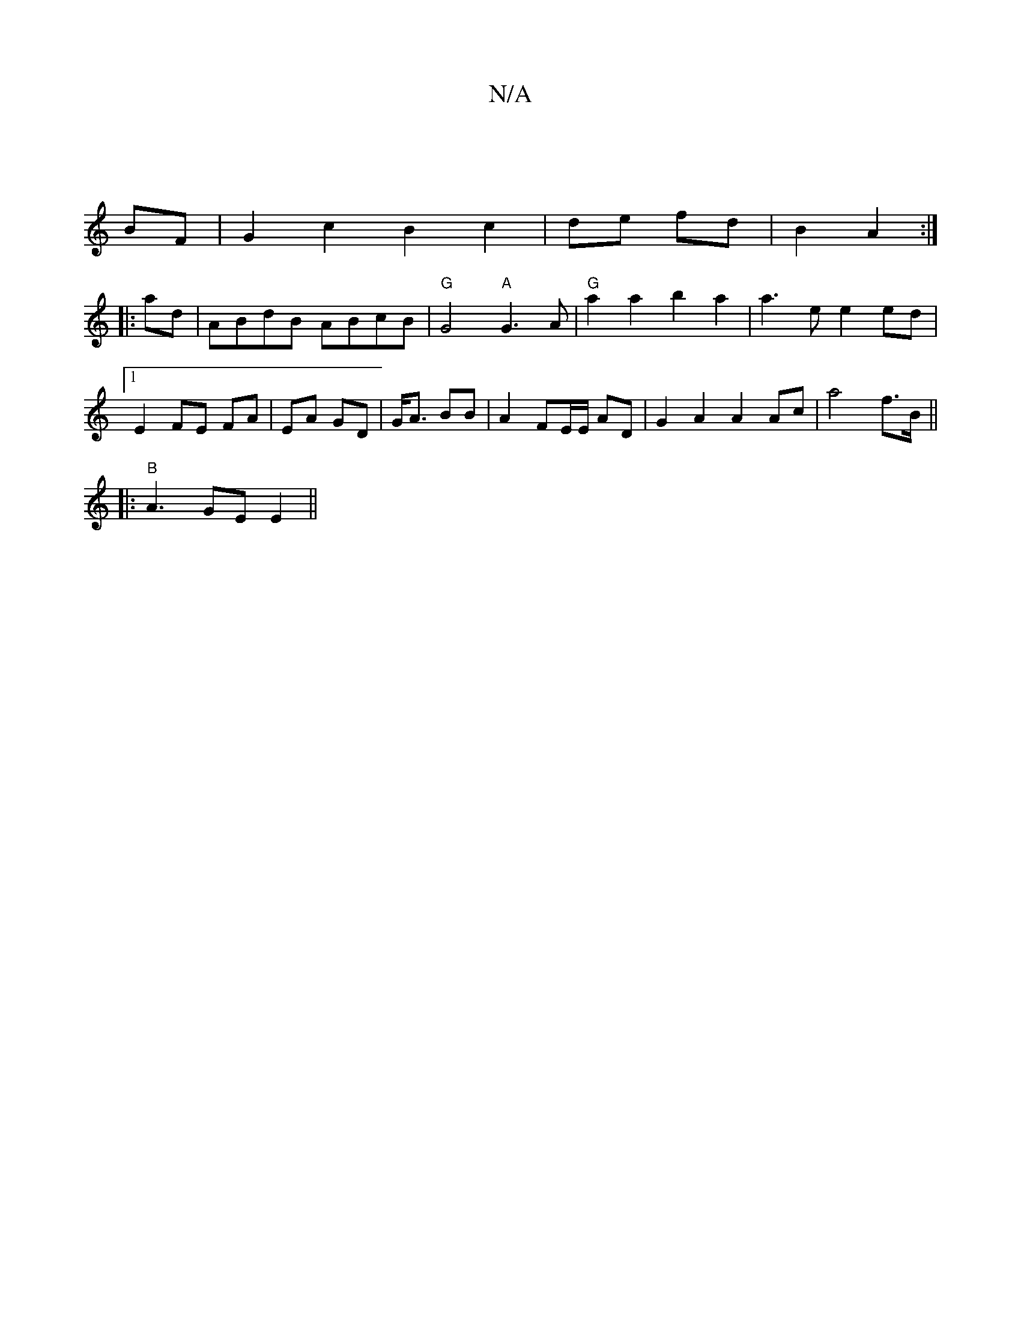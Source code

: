 X:1
T:N/A
M:4/4
R:N/A
K:Cmajor
|]
BF |G2c2 B2 c2|de fd|B2 A2 :|
|: ad |ABdB ABcB | "G"G4"A"G3A | "G"a2 a2 b2a2|a3e e2 ed |1 E2 FE FA |EA GD |G<A BB | A2 FE/E/ AD |G2 A2 A2 Ac | a4 f>B ||
|: "B" A3 GE E2 ||

AcBA cBA2 | d2 eB cAAG |